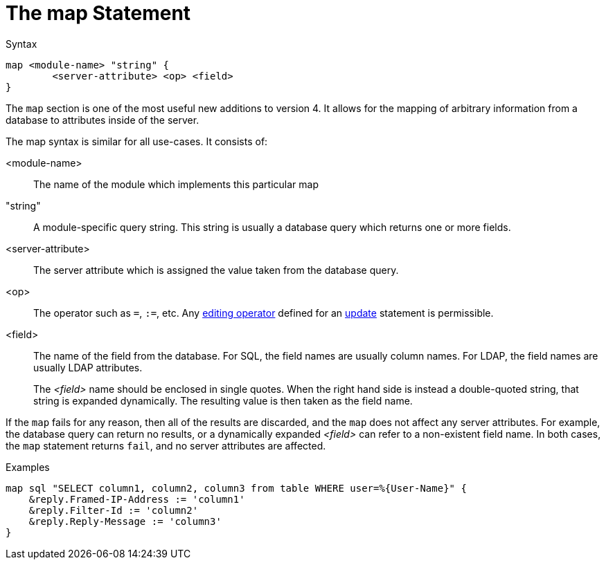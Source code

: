 = The map Statement

.Syntax
[source,unlang]
----
map <module-name> "string" {
	<server-attribute> <op> <field>
}
----

The `map` section is one of the most useful new additions to version
4.  It allows for the mapping of arbitrary information from a database
to attributes inside of the server.

The map syntax is similar for all use-cases.  It consists of:

<module-name>:: The name of the module which implements this particular map

"string":: A module-specific query string.  This string is usually a
database query which returns one or more fields.

<server-attribute>:: The server attribute which is assigned the value
taken from the database query.

<op>:: The operator such as `=`, `:=`, etc. Any
xref:unlang/update.adoc#_editing_operators[editing operator] defined for an
xref:unlang/update.adoc[update] statement is permissible.

<field>:: The name of the field from the database. For SQL, the field names are
usually column names.  For LDAP, the field names are usually LDAP attributes.
+
The _<field>_ name should be enclosed in single quotes.
When the right hand side is instead a double-quoted string, that
string is expanded dynamically.  The resulting value is then taken as
the field name.

If the `map` fails for any reason, then all of the results are
discarded, and the `map` does not affect any server attributes.  For
example, the database query can return no results, or a dynamically
expanded _<field>_ can refer to a non-existent field name.  In both
cases, the `map` statement returns `fail`, and no server attributes
are affected.

.Examples

[source,unlang]
----
map sql "SELECT column1, column2, column3 from table WHERE user=%{User-Name}" {
    &reply.Framed-IP-Address := 'column1'
    &reply.Filter-Id := 'column2'
    &reply.Reply-Message := 'column3'
}
----

// Copyright (C) 2021 Network RADIUS SAS.  Licenced under CC-by-NC 4.0.
// This documentation was developed by Network RADIUS SAS.

